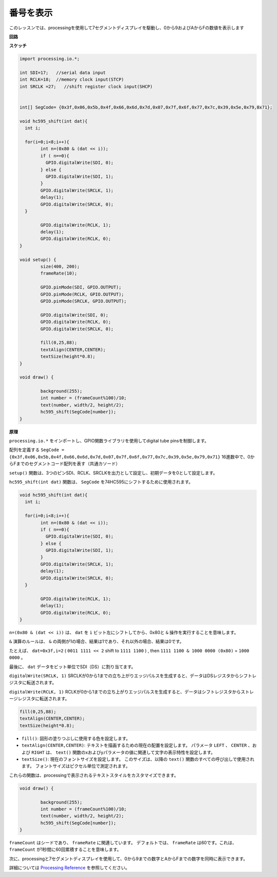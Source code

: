 .. _processing_show_num:

番号を表示
=============================================

このレッスンでは、processingを使用して7セグメントディスプレイを駆動し、0から9およびAからFの数値を表示します


**回路**

.. image:: img/image125.png


**スケッチ**

.. code-block:: arduino

	import processing.io.*;

	int SDI=17;   //serial data input
	int RCLK=18;  //memory clock input(STCP)
	int SRCLK =27;   //shift register clock input(SHCP)


	int[] SegCode= {0x3f,0x06,0x5b,0x4f,0x66,0x6d,0x7d,0x07,0x7f,0x6f,0x77,0x7c,0x39,0x5e,0x79,0x71};

	void hc595_shift(int dat){
	  int i;

	  for(i=0;i<8;i++){
		int n=(0x80 & (dat << i)); 
		if ( n==0){
		  GPIO.digitalWrite(SDI, 0);
		} else {
		  GPIO.digitalWrite(SDI, 1);
		}
		GPIO.digitalWrite(SRCLK, 1);
		delay(1);
		GPIO.digitalWrite(SRCLK, 0);
	  }

		GPIO.digitalWrite(RCLK, 1);
		delay(1);
		GPIO.digitalWrite(RCLK, 0);
	}

	void setup() {
		size(400, 200);
		frameRate(10);
		
		GPIO.pinMode(SDI, GPIO.OUTPUT); 
		GPIO.pinMode(RCLK, GPIO.OUTPUT); 
		GPIO.pinMode(SRCLK, GPIO.OUTPUT); 
	  
		GPIO.digitalWrite(SDI, 0);
		GPIO.digitalWrite(RCLK, 0);
		GPIO.digitalWrite(SRCLK, 0);
		
		fill(0,25,88);
		textAlign(CENTER,CENTER);
		textSize(height*0.8);
	}

	void draw() {

		background(255);
		int number = (frameCount%100)/10;
		text(number, width/2, height/2);
		hc595_shift(SegCode[number]);
	}

**原理**

``processing.io.*`` をインポートし、GPIO関数ライブラリを使用してdigital tube pinsを制御します。

配列を定義する ``SegCode = {0x3f,0x06,0x5b,0x4f,0x66,0x6d,0x7d,0x07,0x7f,0x6f,0x77,0x7c,0x39,0x5e,0x79,0x71}`` 16進数中で、0からFまでのセグメントコード配列を表す（共通カソード）

``setup()`` 関数は、3つのピンSDI、RCLK、SRCLKを出力として設定し、初期データを0として設定します。

``hc595_shift(int dat)`` 関数は、 ``SegCode`` を74HC595にシフトするために使用されます。
 
.. code:: 

	void hc595_shift(int dat){
	  int i;

	  for(i=0;i<8;i++){
		int n=(0x80 & (dat << i));
		if ( n==0){
		  GPIO.digitalWrite(SDI, 0);
		} else {
		  GPIO.digitalWrite(SDI, 1);
		}
		GPIO.digitalWrite(SRCLK, 1);
		delay(1);
		GPIO.digitalWrite(SRCLK, 0);
	  }

		GPIO.digitalWrite(RCLK, 1);
		delay(1);
		GPIO.digitalWrite(RCLK, 0);
	}
 
``n=(0x80 & (dat << i))`` は、 ``dat`` を ``i`` ビット左にシフトしてから、0x80と ``&`` 操作を実行することを意味します。

``&`` 演算のルールは、 ``&`` の両側が1の場合、結果は1であり、それ以外の場合、結果は0です。

たとえば、 ``dat=0x3f,i=2`` ( ``0011 1111 << 2`` shift to ``1111 1100`` ) , then ``1111 1100 & 1000 0000 (0x80)`` = ``1000 0000`` 。

最後に、 ``dat`` データをビット単位でSDI（DS）に割り当てます。
 
``digitalWrite(SRCLK, 1)`` SRCLKが0から1までの立ち上がりエッジパルスを生成すると、データはDSレジスタからシフトレジスタに転送されます。
 
``digitalWrite(RCLK, 1)`` RCLKが0から1までの立ち上がりエッジパルスを生成すると、データはシフトレジスタからストレージレジスタに転送されます。


.. code::

	fill(0,25,88);
	textAlign(CENTER,CENTER);
	textSize(height*0.8);

* ``fill()``: 図形の塗りつぶしに使用する色を設定します。
* ``textAlign(CENTER,CENTER)``: テキストを描画するための現在の配置を設定します。 パラメータ ``LEFT`` 、 ``CENTER`` 、および ``RIGHT`` は、 ``text()`` 関数のxおよびyパラメータの値に関連して文字の表示特性を設定します。
* ``textSize()``: 現在のフォントサイズを設定します。 このサイズは、以降の ``text()`` 関数のすべての呼び出しで使用されます。 フォントサイズはピクセル単位で測定されます。

これらの関数は、processingで表示されるテキストスタイルをカスタマイズできます。

.. code::

	void draw() {

		background(255);
		int number = (frameCount%100)/10;
		text(number, width/2, height/2);
		hc595_shift(SegCode[number]);
	}

``frameCount`` はシードであり、 ``frameRate`` に関連しています。 デフォルトでは、 ``frameRate`` は60です。これは、 ``frameCount`` が1秒間に60回累積することを意味します。

次に、processingと7セグメントディスプレイを使用して、0から9までの数字とAからFまでの数字を同時に表示できます。

詳細については `Processing Reference <https://processing.org/reference/>`_ を参照してください。